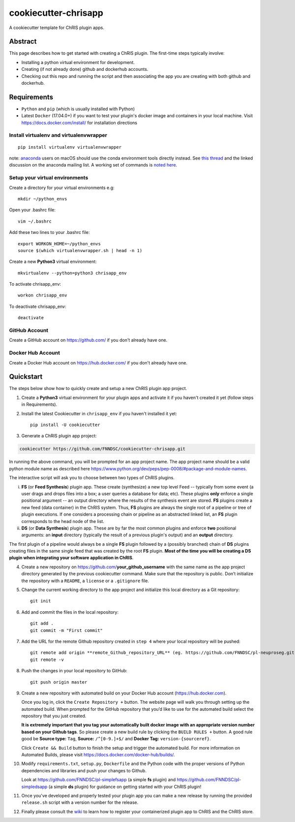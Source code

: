 #####################
cookiecutter-chrisapp
#####################

A cookiecutter template for ChRIS plugin apps.


Abstract
========

This page describes how to get started with creating a ChRIS plugin. The first-time steps typically involve:

* Installing a python virtual environment for development.
* Creating (if not already done) github and dockerhub accounts.
* Checking out this repo and running the script and then associating the app you are creating with both github and dockerhub.

Requirements
============

* ``Python`` and ``pip`` (which is usually installed with Python)
* Latest ``Docker`` (17.04.0+) if you want to test your plugin's docker image and containers in your local machine. Visit https://docs.docker.com/install/ for installation directions



Install virtualenv and virtualenvwrapper
----------------------------------------
::

    pip install virtualenv virtualenvwrapper
    
note: anaconda_ users on macOS should use the conda environment tools
directly instead. See `this thread`_ and the linked discussion on the
anaconda mailing list. A working set of commands is `noted here`_.

.. _anaconda: https://anaconda.org/
.. _`this thread`: https://stackoverflow.com/questions/42190984/dyld-library-not-loaded-error-preventing-virtualenv-from-loading
.. _`noted here`: https://github.com/FNNDSC/cookiecutter-chrisapp/pull/6#issuecomment-376626896

Setup your virtual environments
-------------------------------

Create a directory for your virtual environments e.g::

    mkdir ~/python_envs


Open your .bashrc file::

    vim ~/.bashrc


Add these two lines to your .bashrc file::

    export WORKON_HOME=~/python_envs
    source $(which virtualenvwrapper.sh | head -n 1)


Create a new **Python3** virtual environment::

    mkvirtualenv --python=python3 chrisapp_env


To activate chrisapp_env::

    workon chrisapp_env


To deactivate chrisapp_env::

    deactivate


GitHub Account
--------------

Create a GitHub account on https://github.com/ if you don't already have one.


Docker Hub Account
------------------

Create a Docker Hub account on https://hub.docker.com/ if you don't already have one.


Quickstart
==========

The steps below show how to quickly create and setup a new ChRIS plugin app project.


1. Create a **Python3** virtual environment for your plugin apps and activate it if you haven't created it yet (follow steps in Requirements).

2. Install the latest Cookiecutter in ``chrisapp_env`` if you haven't installed it yet::

    pip install -U cookiecutter


3. Generate a ChRIS plugin app project:

.. code:: bash

    cookiecutter https://github.com/FNNDSC/cookiecutter-chrisapp.git
    
In running the above command, you will be prompted for an app project name. The app project name should be a valid python module name as described here https://www.python.org/dev/peps/pep-0008/#package-and-module-names.

The interactive script will ask you to choose between two types of ChRIS plugins.

i.  **FS** (or **Feed Synthesis**) plugin app. These create (synthesize) a new top level Feed -- typically from some event (a user drags and drops files into a box; a user queries a database for data; etc). These plugins **only** enforce a single positional argument -- an output directory where the results of the synthesis event are stored. **FS** plugins create a new feed (data container) in the ChRIS system. Thus, **FS** plugins are always the single root of a pipeline or tree of plugin executions. If one considers a processing chain or pipeline as an abstracted linked list, an **FS** plugin corresponds to the head node of the list.


ii. **DS** (or **Data Synthesis**) plugin app. These are by far the most common plugins and enforce **two** positional arguments: an **input** directory (typically the result of a previous plugin's output) and an **output** directory.

The first plugin of a pipeline would always be a single **FS** plugin followed by a (possibly branched) chain of **DS** plugins creating files in the same single feed that was created by the root **FS** plugin. **Most of the time you will be creating a DS plugin when integrating your software application in ChRIS**.

4. Create a new repository on https://github.com/**your_github_username** with the same name as the app project
   directory generated by the previous cookiecutter command. Make sure that the repository is
   public. Don’t initialize the repository with a ``README``, a ``license`` or a ``.gitignore`` file.


5. Change the current working directory to the app project and initialize this local directory
   as a Git repository::

    git init


6. Add and commit the files in the local repository::

    git add .
    git commit -m "First commit"


7. Add the URL for the remote Github repository created in ``step 4`` where your local repository will be pushed::

    git remote add origin **remote_Github_repository_URL** (eg. https://github.com/FNNDSC/pl-neuproseg.git)
    git remote -v


8. Push the changes in your local repository to GitHub::

    git push origin master


9. Create a new repository with automated build on your Docker Hub account (https://hub.docker.com).

   Once you log in, click the ``Create Repository +``  button. The website page will walk you through setting up the automated build. When
   prompted for the GitHub repository that you’d like to use for the automated build select the repository that you just created. 

   **It is extremely important that you tag your automatically built docker image with an appropriate version number based on your Github tags**.
   So please create a new build rule by clicking the ``BUILD RULES +``  button. A good rule good be **Source type:** ``Tag``,
   **Source:** ``/^[0-9.]+$/`` and **Docker Tag:** ``version-{sourceref}``.

   Click ``Create && Build``  button to finish the setup and trigger the automated build.
   For more information on Automated Builds, please visit https://docs.docker.com/docker-hub/builds/.

10. Modify ``requirements.txt``, ``setup.py``, ``Dockerfile`` and the Python code with the proper versions of
    Python dependencies and libraries and push your changes to Github.

    Look at https://github.com/FNNDSC/pl-simplefsapp (a simple **fs** plugin) and https://github.com/FNNDSC/pl-simpledsapp (a simple **ds** plugin)
    for guidance on getting started with your ChRIS plugin!

11. Once you've developed and properly tested your plugin app you can make a new release by running the provided ``release.sh`` script with a
    version number for the release.

12. Finally please consult the wiki_ to learn how to register your containerized plugin app to ChRIS and the ChRIS store.

.. _wiki: https://github.com/FNNDSC/cookiecutter-chrisapp/wiki
